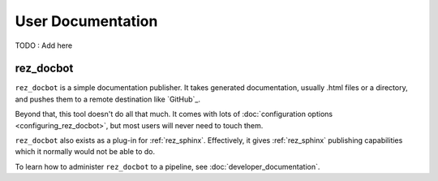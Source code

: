 User Documentation
==================

TODO : Add here

.. _rez_docbot:

rez_docbot
**********

..
    rez_sphinx_help:User Documentation

``rez_docbot`` is a simple documentation publisher. It takes generated
documentation, usually .html files or a directory, and pushes them to a remote
destination like `GitHub`_.

Beyond that, this tool doesn't do all that much. It comes with lots of
:doc:`configuration options <configuring_rez_docbot>`, but most users
will never need to touch them.

``rez_docbot`` also exists as a plug-in for :ref:`rez_sphinx`. Effectively, it
gives :ref:`rez_sphinx` publishing capabilities which it normally would not be
able to do.

To learn how to administer ``rez_docbot`` to a pipeline, see
:doc:`developer_documentation`.
